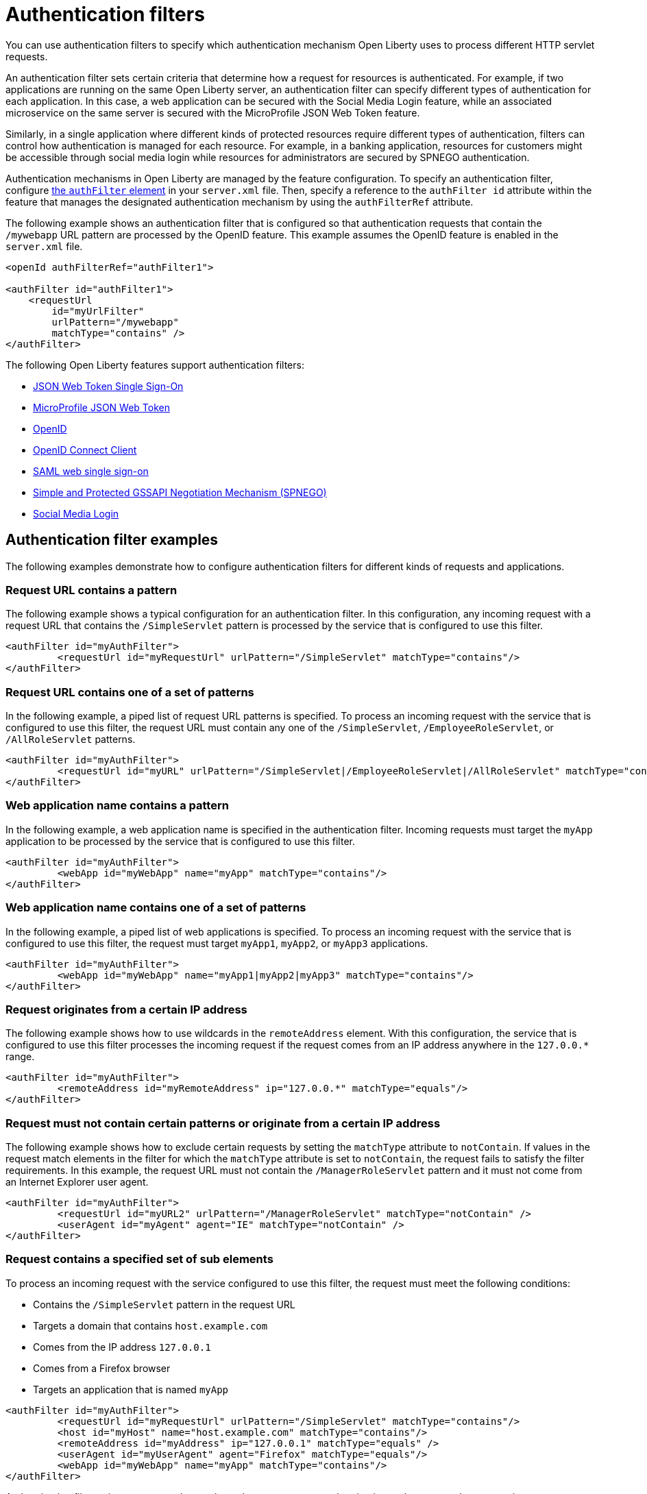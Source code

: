 // Copyright (c) 2020 IBM Corporation and others.
// Licensed under Creative Commons Attribution-NoDerivatives
// 4.0 International (CC BY-ND 4.0)
//   https://creativecommons.org/licenses/by-nd/4.0/
//
// Contributors:
//     IBM Corporation
//
:page-description: You can use authentication filters to specify which authentication mechanism Open Liberty uses to process different HTTP servlet requests.
:seo-title: Using authentication filters
:seo-description: You can use authentication filters to specify which authentication mechanism Open Liberty uses to process different HTTP servlet requests.
:page-layout: general-reference
:page-type: general
= Authentication filters

You can use authentication filters to specify which authentication mechanism Open Liberty uses to process different HTTP servlet requests.

An authentication filter sets certain criteria that determine how a request for resources is authenticated. For example, if two applications are running on the same Open Liberty server, an authentication filter can specify different types of authentication for each application. In this case, a web application can be secured with the Social Media Login feature, while an associated microservice on the same server is secured with the MicroProfile JSON Web Token feature.

Similarly, in a single application where different kinds of protected resources require different types of authentication, filters can control how authentication is managed for each resource. For example, in a banking application, resources for customers might be accessible through social media login while resources for administrators are secured by SPNEGO authentication.

Authentication mechanisms in Open Liberty are managed by the feature configuration. To specify an authentication filter, configure link:/docs/ref/config/#authFilter.html[the `authFilter` element] in your `server.xml` file. Then, specify a reference to the `authFilter id` attribute within the feature that manages the designated authentication mechanism by using the `authFilterRef` attribute.

The following example shows an authentication filter that is configured so that authentication requests that contain the `/mywebapp` URL pattern are processed by the OpenID feature. This example assumes the OpenID feature is enabled in the `server.xml` file.

[source,java]
----
<openId authFilterRef="authFilter1">

<authFilter id="authFilter1">
    <requestUrl
        id="myUrlFilter"
        urlPattern="/mywebapp"
        matchType="contains" />
</authFilter>
----
The following Open Liberty features support authentication filters:

* link:/docs/ref/feature/#jwtSso-1.0.html[JSON Web Token Single Sign-On]
* link:/docs/ref/feature/#mpJwt-1.1.html[MicroProfile JSON Web Token]
* link:/docs/ref/feature/#openid-2.0.html[OpenID]
* link:/docs/ref/feature/#openidConnectClient-1.0.html[OpenID Connect Client]
* link:/docs/ref/feature/#samlWeb-2.0.html[SAML web single sign-on]
* link:/docs/ref/feature/#spnego-1.0.html[Simple and Protected GSSAPI Negotiation Mechanism (SPNEGO)]
* link:/docs/ref/feature/#socialLogin-1.0.html[Social Media Login]

== Authentication filter examples

The following examples demonstrate how to configure authentication filters for different kinds of requests and applications.

=== Request URL contains a pattern
The following example shows a typical configuration for an authentication filter. In this configuration, any incoming request with a request URL that contains the `/SimpleServlet` pattern is processed by the service that is configured to use this filter.

[source,java]
----
<authFilter id="myAuthFilter">
         <requestUrl id="myRequestUrl" urlPattern="/SimpleServlet" matchType="contains"/>
</authFilter>
----

=== Request URL contains one of a set of patterns
In the following example, a piped list of request URL patterns is specified. To process an incoming request with the service that is configured to use this filter, the request URL must contain any one of the  `/SimpleServlet`, `/EmployeeRoleServlet`, or `/AllRoleServlet` patterns.

[source,java]
----
<authFilter id="myAuthFilter">
         <requestUrl id="myURL" urlPattern="/SimpleServlet|/EmployeeRoleServlet|/AllRoleServlet" matchType="contains" />
</authFilter>
----

=== Web application name contains a pattern
In the following example, a web application name is specified in the authentication filter. Incoming requests must target the `myApp` application to be processed by the service that is configured to use this filter.

[source,java]
----
<authFilter id="myAuthFilter">
         <webApp id="myWebApp" name="myApp" matchType="contains"/>
</authFilter>
----

=== Web application name contains one of a set of patterns
In the following example, a piped list of web applications is specified. To process an incoming request with the service that is configured to use this filter, the request must target  `myApp1`, `myApp2`, or `myApp3` applications.

[source,java]
----
<authFilter id="myAuthFilter">
         <webApp id="myWebApp" name="myApp1|myApp2|myApp3" matchType="contains"/>
</authFilter>
----

=== Request originates from a certain IP address
The following example shows how to use wildcards in the `remoteAddress` element. With this configuration, the service that is configured to use this filter processes the incoming request if the request comes from an IP address anywhere in the `127.0.0.*` range.

[source,java]
----
<authFilter id="myAuthFilter">
         <remoteAddress id="myRemoteAddress" ip="127.0.0.*" matchType="equals"/>
</authFilter>
----

=== Request must not contain certain patterns or originate from a certain IP address
The following example shows how to exclude certain requests by setting the `matchType` attribute to `notContain`. If values in the request match elements in the filter for which the `matchType` attribute is set to `notContain`, the request fails to satisfy the filter requirements. In this example, the request URL must not contain the `/ManagerRoleServlet` pattern and it must not come from an Internet Explorer user agent.

[source,java]
----
<authFilter id="myAuthFilter">
         <requestUrl id="myURL2" urlPattern="/ManagerRoleServlet" matchType="notContain" />
         <userAgent id="myAgent" agent="IE" matchType="notContain" />
</authFilter>
----

=== Request contains a specified set of sub elements
To process an incoming request with the service configured to use this filter, the request must meet the following conditions:

* Contains the `/SimpleServlet` pattern in the request URL
* Targets a domain that contains `host.example.com`
* Comes from the IP address `127.0.0.1`
* Comes from a Firefox browser
* Targets an application that is named `myApp`

[source,java]
----
<authFilter id="myAuthFilter">
         <requestUrl id="myRequestUrl" urlPattern="/SimpleServlet" matchType="contains"/>
         <host id="myHost" name="host.example.com" matchType="contains"/>
         <remoteAddress id="myAddress" ip="127.0.0.1" matchType="equals" />
         <userAgent id="myUserAgent" agent="Firefox" matchType="equals"/>
         <webApp id="myWebApp" name="myApp" matchType="contains"/>
</authFilter>
----

Authentication filters give you nuanced control over how you manage authentication to the protected resources in your application. For a full list of supported elements, see link:/docs/ref/config/#authFilter.html[Authentication Filter].
